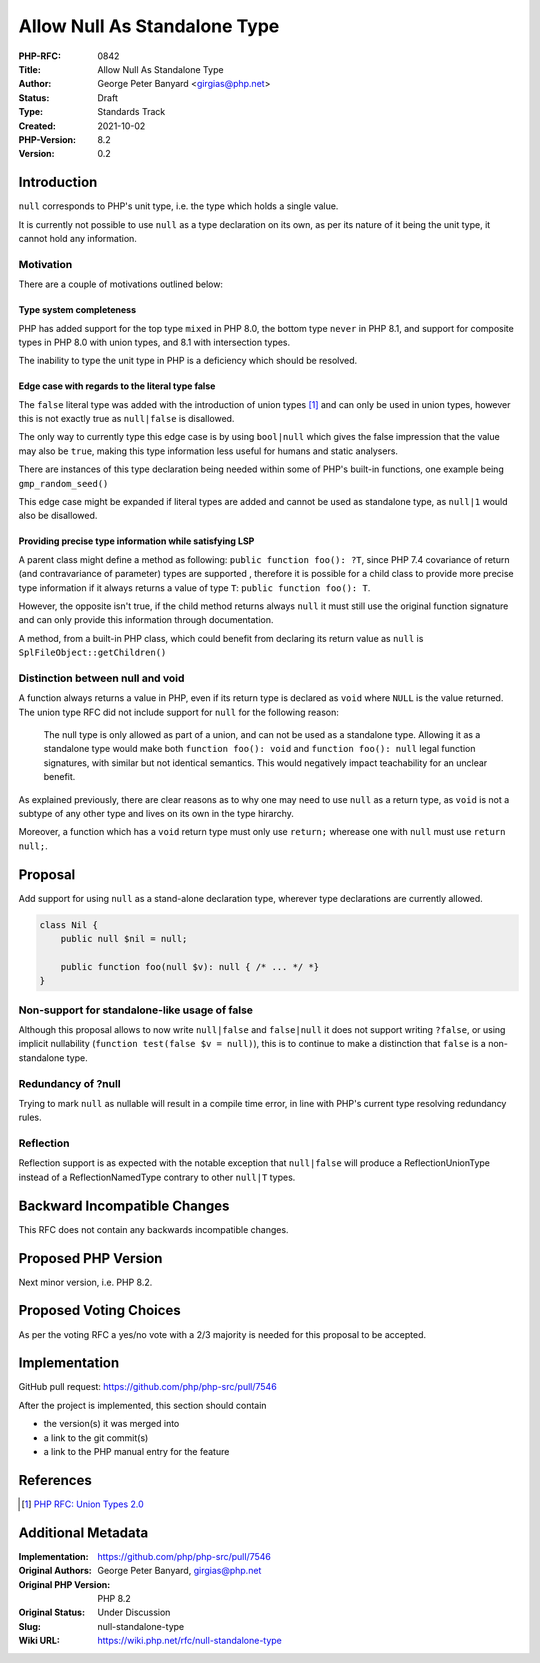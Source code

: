 Allow Null As Standalone Type
=============================

:PHP-RFC: 0842
:Title: Allow Null As Standalone Type
:Author: George Peter Banyard <girgias@php.net>
:Status: Draft
:Type: Standards Track
:Created: 2021-10-02
:PHP-Version: 8.2
:Version: 0.2

Introduction
------------

``null`` corresponds to PHP's unit type, i.e. the type which holds a
single value.

It is currently not possible to use ``null`` as a type declaration on
its own, as per its nature of it being the unit type, it cannot hold any
information.

Motivation
~~~~~~~~~~

There are a couple of motivations outlined below:

Type system completeness
^^^^^^^^^^^^^^^^^^^^^^^^

PHP has added support for the top type ``mixed`` in PHP 8.0, the bottom
type ``never`` in PHP 8.1, and support for composite types in PHP 8.0
with union types, and 8.1 with intersection types.

The inability to type the unit type in PHP is a deficiency which should
be resolved.

Edge case with regards to the literal type false
^^^^^^^^^^^^^^^^^^^^^^^^^^^^^^^^^^^^^^^^^^^^^^^^

The ``false`` literal type was added with the introduction of union
types  [1]_ and can only be used in union types, however this is not
exactly true as ``null|false`` is disallowed.

The only way to currently type this edge case is by using ``bool|null``
which gives the false impression that the value may also be ``true``,
making this type information less useful for humans and static
analysers.

There are instances of this type declaration being needed within some of
PHP's built-in functions, one example being ``gmp_random_seed()``

This edge case might be expanded if literal types are added and cannot
be used as standalone type, as ``null|1`` would also be disallowed.

Providing precise type information while satisfying LSP
^^^^^^^^^^^^^^^^^^^^^^^^^^^^^^^^^^^^^^^^^^^^^^^^^^^^^^^

A parent class might define a method as following:
``public function foo(): ?T``, since PHP 7.4 covariance of return (and
contravariance of parameter) types are supported , therefore it is
possible for a child class to provide more precise type information if
it always returns a value of type ``T``: ``public function foo(): T``.

However, the opposite isn't true, if the child method returns always
``null`` it must still use the original function signature and can only
provide this information through documentation.

A method, from a built-in PHP class, which could benefit from declaring
its return value as ``null`` is ``SplFileObject::getChildren()``

Distinction between null and void
~~~~~~~~~~~~~~~~~~~~~~~~~~~~~~~~~

A function always returns a value in PHP, even if its return type is
declared as ``void`` where ``NULL`` is the value returned. The union
type RFC did not include support for ``null`` for the following reason:

    The null type is only allowed as part of a union, and can not be
    used as a standalone type. Allowing it as a standalone type would
    make both ``function foo(): void`` and ``function foo(): null``
    legal function signatures, with similar but not identical semantics.
    This would negatively impact teachability for an unclear benefit.

As explained previously, there are clear reasons as to why one may need
to use ``null`` as a return type, as ``void`` is not a subtype of any
other type and lives on its own in the type hirarchy.

Moreover, a function which has a ``void`` return type must only use
``return;`` wherease one with ``null`` must use ``return null;``.

Proposal
--------

Add support for using ``null`` as a stand-alone declaration type,
wherever type declarations are currently allowed.

.. code:: php

   class Nil {
       public null $nil = null;
       
       public function foo(null $v): null { /* ... */ *}
   } 

Non-support for standalone-like usage of false
~~~~~~~~~~~~~~~~~~~~~~~~~~~~~~~~~~~~~~~~~~~~~~

Although this proposal allows to now write ``null|false`` and
``false|null`` it does not support writing ``?false``, or using implicit
nullability (``function test(false $v = null)``), this is to continue to
make a distinction that ``false`` is a non-standalone type.

Redundancy of ?null
~~~~~~~~~~~~~~~~~~~

Trying to mark ``null`` as nullable will result in a compile time error,
in line with PHP's current type resolving redundancy rules.

Reflection
~~~~~~~~~~

Reflection support is as expected with the notable exception that
``null|false`` will produce a ReflectionUnionType instead of a
ReflectionNamedType contrary to other ``null|T`` types.

Backward Incompatible Changes
-----------------------------

This RFC does not contain any backwards incompatible changes.

Proposed PHP Version
--------------------

Next minor version, i.e. PHP 8.2.

Proposed Voting Choices
-----------------------

As per the voting RFC a yes/no vote with a 2/3 majority is needed for
this proposal to be accepted.

Implementation
--------------

GitHub pull request: https://github.com/php/php-src/pull/7546

After the project is implemented, this section should contain

-  the version(s) it was merged into
-  a link to the git commit(s)
-  a link to the PHP manual entry for the feature

References
----------

.. [1]
   `PHP RFC: Union Types 2.0 </rfc/union_types_v2>`__

Additional Metadata
-------------------

:Implementation: https://github.com/php/php-src/pull/7546
:Original Authors: George Peter Banyard, girgias@php.net
:Original PHP Version: PHP 8.2
:Original Status: Under Discussion
:Slug: null-standalone-type
:Wiki URL: https://wiki.php.net/rfc/null-standalone-type
